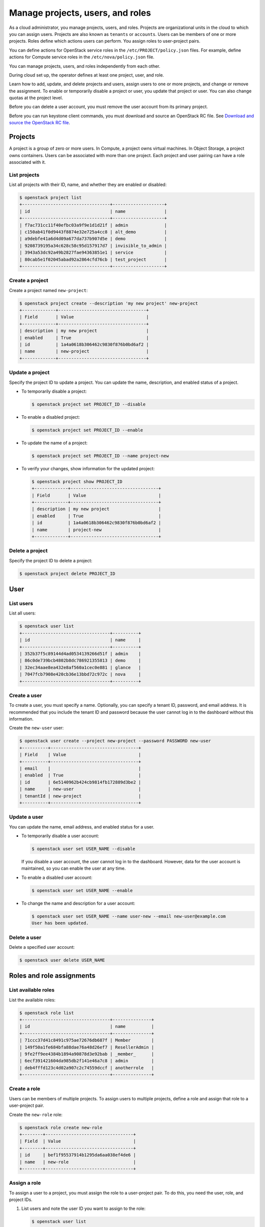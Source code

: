 =================================
Manage projects, users, and roles
=================================
As a cloud administrator, you manage projects, users, and
roles. Projects are organizational units in the cloud to which
you can assign users. Projects are also known as ``tenants`` or
``accounts``. Users can be members of one or more projects. Roles
define which actions users can perform. You assign roles to
user-project pairs.

You can define actions for OpenStack service roles in the
``/etc/PROJECT/policy.json`` files. For example, define actions for
Compute service roles in the ``/etc/nova/policy.json`` file.

You can manage projects, users, and roles independently from each other.

During cloud set up, the operator defines at least one project, user,
and role.

Learn how to add, update, and delete projects and users, assign users to
one or more projects, and change or remove the assignment. To enable or
temporarily disable a project or user, you update that project or user.
You can also change quotas at the project level.

Before you can delete a user account, you must remove the user account
from its primary project.

Before you can run keystone client commands, you must download and
source an OpenStack RC file. See `Download and source the OpenStack RC
file
<http://docs.openstack.org/user-guide/common/cli_set_environment_variables_using_openstack_rc.html>`__.

Projects
~~~~~~~~

A project is a group of zero or more users. In Compute, a project owns
virtual machines. In Object Storage, a project owns containers. Users
can be associated with more than one project. Each project and user
pairing can have a role associated with it.

List projects
^^^^^^^^^^^^^

List all projects with their ID, name, and whether they are
enabled or disabled:

.. code-block:: console

   $ openstack project list
   +----------------------------------+--------------------+
   | id                               | name               |
   +----------------------------------+--------------------+
   | f7ac731cc11f40efbc03a9f9e1d1d21f | admin              |
   | c150ab41f0d9443f8874e32e725a4cc8 | alt_demo           |
   | a9debfe41a6d4d09a677da737b907d5e | demo               |
   | 9208739195a34c628c58c95d157917d7 | invisible_to_admin |
   | 3943a53dc92a49b2827fae94363851e1 | service            |
   | 80cab5e1f02045abad92a2864cfd76cb | test_project       |
   +----------------------------------+--------------------+

Create a project
^^^^^^^^^^^^^^^^

Create a project named ``new-project``:

.. code-block:: console

   $ openstack project create --description 'my new project' new-project
   +-------------+----------------------------------+
   | Field       | Value                            |
   +-------------+----------------------------------+
   | description | my new project                   |
   | enabled     | True                             |
   | id          | 1a4a0618b306462c9830f876b0bd6af2 |
   | name        | new-project                      |
   +-------------+----------------------------------+

Update a project
^^^^^^^^^^^^^^^^

Specify the project ID to update a project. You can update the name,
description, and enabled status of a project.

-  To temporarily disable a project:

   .. code-block:: console

      $ openstack project set PROJECT_ID --disable

-  To enable a disabled project:

   .. code-block:: console

      $ openstack project set PROJECT_ID --enable

-  To update the name of a project:

   .. code-block:: console

      $ openstack project set PROJECT_ID --name project-new

-  To verify your changes, show information for the updated project:

   .. code-block:: console

      $ openstack project show PROJECT_ID
      +-------------+----------------------------------+
      | Field       | Value                            |
      +-------------+----------------------------------+
      | description | my new project                   |
      | enabled     | True                             |
      | id          | 1a4a0618b306462c9830f876b0bd6af2 |
      | name        | project-new                      |
      +-------------+----------------------------------+

Delete a project
^^^^^^^^^^^^^^^^

Specify the project ID to delete a project:

.. code-block:: console

   $ openstack project delete PROJECT_ID

User
~~~~

List users
^^^^^^^^^^

List all users:

.. code-block:: console

   $ openstack user list
   +----------------------------------+----------+
   | id                               | name     |
   +----------------------------------+----------+
   | 352b37f5c89144d4ad0534139266d51f | admin    |
   | 86c0de739bcb4802b8dc786921355813 | demo     |
   | 32ec34aae8ea432e8af560a1cec0e881 | glance   |
   | 7047fcb7908e420cb36e13bbd72c972c | nova     |
   +----------------------------------+----------+

Create a user
^^^^^^^^^^^^^

To create a user, you must specify a name. Optionally, you can
specify a tenant ID, password, and email address. It is recommended
that you include the tenant ID and password because the user cannot
log in to the dashboard without this information.

Create the ``new-user`` user:

.. code-block:: console

   $ openstack user create --project new-project --password PASSWORD new-user
   +----------+----------------------------------+
   | Field    | Value                            |
   +----------+----------------------------------+
   | email    |                                  |
   | enabled  | True                             |
   | id       | 6e5140962b424cb9814fb172889d3be2 |
   | name     | new-user                         |
   | tenantId | new-project                      |
   +----------+----------------------------------+

Update a user
^^^^^^^^^^^^^

You can update the name, email address, and enabled status for a user.

-  To temporarily disable a user account:

   .. code-block:: console

      $ openstack user set USER_NAME --disable

   If you disable a user account, the user cannot log in to the
   dashboard. However, data for the user account is maintained, so you
   can enable the user at any time.

-  To enable a disabled user account:

   .. code-block:: console

      $ openstack user set USER_NAME --enable

-  To change the name and description for a user account:

   .. code-block:: console

      $ openstack user set USER_NAME --name user-new --email new-user@example.com
      User has been updated.

Delete a user
^^^^^^^^^^^^^

Delete a specified user account:

.. code-block:: console

   $ openstack user delete USER_NAME

Roles and role assignments
~~~~~~~~~~~~~~~~~~~~~~~~~~

List available roles
^^^^^^^^^^^^^^^^^^^^

List the available roles:

.. code-block:: console

   $ openstack role list
   +----------------------------------+---------------+
   | id                               | name          |
   +----------------------------------+---------------+
   | 71ccc37d41c8491c975ae72676db687f | Member        |
   | 149f50a1fe684bfa88dae76a48d26ef7 | ResellerAdmin |
   | 9fe2ff9ee4384b1894a90878d3e92bab | _member_      |
   | 6ecf391421604da985db2f141e46a7c8 | admin         |
   | deb4fffd123c4d02a907c2c74559dccf | anotherrole   |
   +----------------------------------+---------------+

Create a role
^^^^^^^^^^^^^

Users can be members of multiple projects. To assign users to multiple
projects, define a role and assign that role to a user-project pair.

Create the ``new-role`` role:

.. code-block:: console

   $ openstack role create new-role
   +--------+----------------------------------+
   | Field  | Value                            |
   +--------+----------------------------------+
   | id     | bef1f95537914b1295da6aa038ef4de6 |
   | name   | new-role                         |
   +--------+----------------------------------+

Assign a role
^^^^^^^^^^^^^

To assign a user to a project, you must assign the role to a
user-project pair. To do this, you need the user, role, and project
IDs.

#. List users and note the user ID you want to assign to the role:

   .. code-block:: console

      $ openstack user list
      +----------------------------------+----------+---------+----------------------+
      | id                               | name     | enabled | email                |
      +----------------------------------+----------+---------+----------------------+
      | 352b37f5c89144d4ad0534139266d51f | admin    | True    | admin@example.com    |
      | 981422ec906d4842b2fc2a8658a5b534 | alt_demo | True    | alt_demo@example.com |
      | 036e22a764ae497992f5fb8e9fd79896 | cinder   | True    | cinder@example.com   |
      | 86c0de739bcb4802b8dc786921355813 | demo     | True    | demo@example.com     |
      | 32ec34aae8ea432e8af560a1cec0e881 | glance   | True    | glance@example.com   |
      | 7047fcb7908e420cb36e13bbd72c972c | nova     | True    | nova@example.com     |
      +----------------------------------+----------+---------+----------------------+

#. List role IDs and note the role ID you want to assign:

   .. code-block:: console

      $ openstack role list
      +----------------------------------+---------------+
      | id                               | name          |
      +----------------------------------+---------------+
      | 71ccc37d41c8491c975ae72676db687f | Member        |
      | 149f50a1fe684bfa88dae76a48d26ef7 | ResellerAdmin |
      | 9fe2ff9ee4384b1894a90878d3e92bab | _member_      |
      | 6ecf391421604da985db2f141e46a7c8 | admin         |
      | deb4fffd123c4d02a907c2c74559dccf | anotherrole   |
      | bef1f95537914b1295da6aa038ef4de6 | new-role      |
      +----------------------------------+---------------+

#. List projects and note the project ID you want to assign to the role:

   .. code-block:: console

      $ openstack project list
      +----------------------------------+--------------------+---------+
      | id                               | name               | enabled |
      +----------------------------------+--------------------+---------+
      | f7ac731cc11f40efbc03a9f9e1d1d21f | admin              |   True  |
      | c150ab41f0d9443f8874e32e725a4cc8 | alt_demo           |   True  |
      | a9debfe41a6d4d09a677da737b907d5e | demo               |   True  |
      | 9208739195a34c628c58c95d157917d7 | invisible_to_admin |   True  |
      | caa9b4ce7d5c4225aa25d6ff8b35c31f | new-user           |   True  |
      | 1a4a0618b306462c9830f876b0bd6af2 | project-new        |   True  |
      | 3943a53dc92a49b2827fae94363851e1 | service            |   True  |
      | 80cab5e1f02045abad92a2864cfd76cb | test_project       |   True  |
      +----------------------------------+--------------------+---------+

#. Assign a role to a user-project pair. In this example, assign the
   ``new-role`` role to the ``demo`` and ``test-project`` pair:

   .. code-block:: console

      $ openstack role add --user USER_NAME --project TENANT_ID ROLE_NAME

#. Verify the role assignment:

   .. code-block:: console

      $ openstack role list --user USER_NAME --project TENANT_ID
      +--------------+----------+---------------------------+--------------+
      | id           | name     | user_id                   | tenant_id    |
      +--------------+----------+---------------------------+--------------+
      | bef1f9553... | new-role | 86c0de739bcb4802b21355... | 80cab5e1f... |
      +--------------+----------+---------------------------+--------------+

View role details
^^^^^^^^^^^^^^^^^

View details for a specified role:

.. code-block:: console

   $ openstack role show ROLE_NAME
   +----------+----------------------------------+
   | Field    | Value                            |
   +----------+----------------------------------+
   | id       | bef1f95537914b1295da6aa038ef4de6 |
   | name     | new-role                         |
   +----------+----------------------------------+

Remove a role
^^^^^^^^^^^^^

Remove a role from a user-project pair:

#. Run the :command:`openstack role remove` command:

   .. code-block:: console

      $ openstack role remove --user USER_NAME --project TENANT_ID ROLE_NAME

#. Verify the role removal:

   .. code-block:: console

      $ openstack role list --user USER_NAME --project TENANT_ID

   If the role was removed, the command output omits the removed role.
